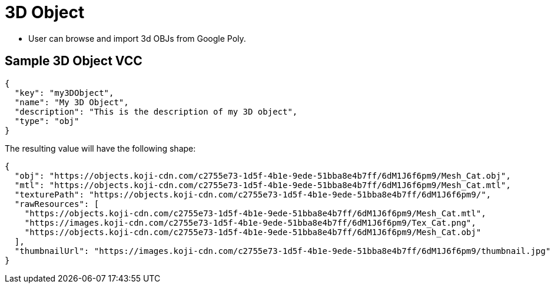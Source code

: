 = 3D Object
:page-slug: /reference/vcc/3d-object

* User can browse and import 3d OBJs from Google Poly.

== Sample 3D Object VCC

[source,json]
----
{
  "key": "my3DObject",
  "name": "My 3D Object",
  "description": "This is the description of my 3D object",
  "type": "obj"
}
----

The resulting value will have the following shape:

[source,json]
----
{
  "obj": "https://objects.koji-cdn.com/c2755e73-1d5f-4b1e-9ede-51bba8e4b7ff/6dM1J6f6pm9/Mesh_Cat.obj",
  "mtl": "https://objects.koji-cdn.com/c2755e73-1d5f-4b1e-9ede-51bba8e4b7ff/6dM1J6f6pm9/Mesh_Cat.mtl",
  "texturePath": "https://objects.koji-cdn.com/c2755e73-1d5f-4b1e-9ede-51bba8e4b7ff/6dM1J6f6pm9/",
  "rawResources": [
    "https://objects.koji-cdn.com/c2755e73-1d5f-4b1e-9ede-51bba8e4b7ff/6dM1J6f6pm9/Mesh_Cat.mtl",
    "https://images.koji-cdn.com/c2755e73-1d5f-4b1e-9ede-51bba8e4b7ff/6dM1J6f6pm9/Tex_Cat.png",
    "https://objects.koji-cdn.com/c2755e73-1d5f-4b1e-9ede-51bba8e4b7ff/6dM1J6f6pm9/Mesh_Cat.obj"
  ],
  "thumbnailUrl": "https://images.koji-cdn.com/c2755e73-1d5f-4b1e-9ede-51bba8e4b7ff/6dM1J6f6pm9/thumbnail.jpg"
}
----
